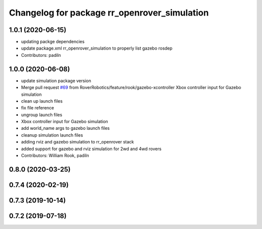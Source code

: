 ^^^^^^^^^^^^^^^^^^^^^^^^^^^^^^^^^^^^^^^^^^^^^
Changelog for package rr_openrover_simulation
^^^^^^^^^^^^^^^^^^^^^^^^^^^^^^^^^^^^^^^^^^^^^

1.0.1 (2020-06-15)
------------------
* updating packge dependencies
* update package.xml rr_openrover_simulation to properly list gazebo rosdep
* Contributors: padiln

1.0.0 (2020-06-08)
------------------
* update simulation package version
* Merge pull request `#69 <https://github.com/RoverRobotics/rr_openrover_stack/issues/69>`_ from RoverRobotics/feature/rook/gazebo-xcontroller
  Xbox controller input for Gazebo simulation
* clean up launch files
* fix file reference
* ungroup launch files
* Xbox controller input for Gazebo simulation
* add world_name args to gazebo launch files
* cleanup simulation launch files
* adding rviz and gazebo simulation to rr_openrover stack
* added support for gazebo and rviz simulation for 2wd and 4wd rovers
* Contributors: William Rook, padiln

0.8.0 (2020-03-25)
------------------

0.7.4 (2020-02-19)
------------------

0.7.3 (2019-10-14)
------------------

0.7.2 (2019-07-18)
------------------
